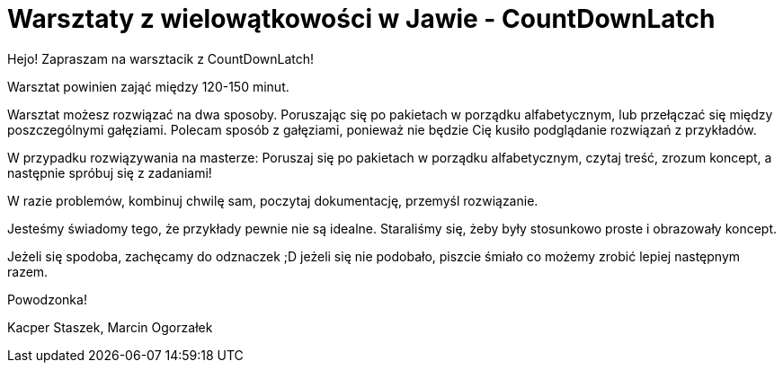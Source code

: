 = Warsztaty z wielowątkowości w Jawie - CountDownLatch

////
TODO: Ustalić w jaki sposób poruszać się po warsztacie i uwzględnić to w README
    Sugestia - naszym zdaniem gałąź master powinna zawierać jedynie wprowadzenie i jedno przykładowe zadanie (B_przykład),
    a reszta powinna zawierać szkielety klas i polecenia. Druga gałąź "rozwiązania" będzie miała dostępne zrobione przez nas
    propozycje rozwiązań. Dzięki temu osoba przechodząca warsztat będzie mogła wygodnie i łatwo poruszać się między zadaniami
    i przykładami rozwiązań.
////

Hejo! Zapraszam na warsztacik z CountDownLatch!

Warsztat powinien zająć między 120-150 minut.

Warsztat możesz rozwiązać na dwa sposoby. Poruszając się po pakietach w porządku alfabetycznym,
lub przełączać się między poszczególnymi gałęziami. Polecam sposób z gałęziami, ponieważ nie będzie
Cię kusiło podglądanie rozwiązań z przykładów.

W przypadku rozwiązywania na masterze:
Poruszaj się po pakietach w porządku alfabetycznym, czytaj treść, zrozum koncept,
a następnie spróbuj się z zadaniami!

W razie problemów, kombinuj chwilę sam, poczytaj dokumentację, przemyśl rozwiązanie.

Jesteśmy świadomy tego, że przykłady pewnie nie są idealne. Staraliśmy się, żeby były stosunkowo proste i obrazowały koncept.

Jeżeli się spodoba, zachęcamy do odznaczek ;D jeżeli się nie podobało, piszcie śmiało co możemy zrobić lepiej następnym razem.

Powodzonka!

Kacper Staszek, Marcin Ogorzałek
